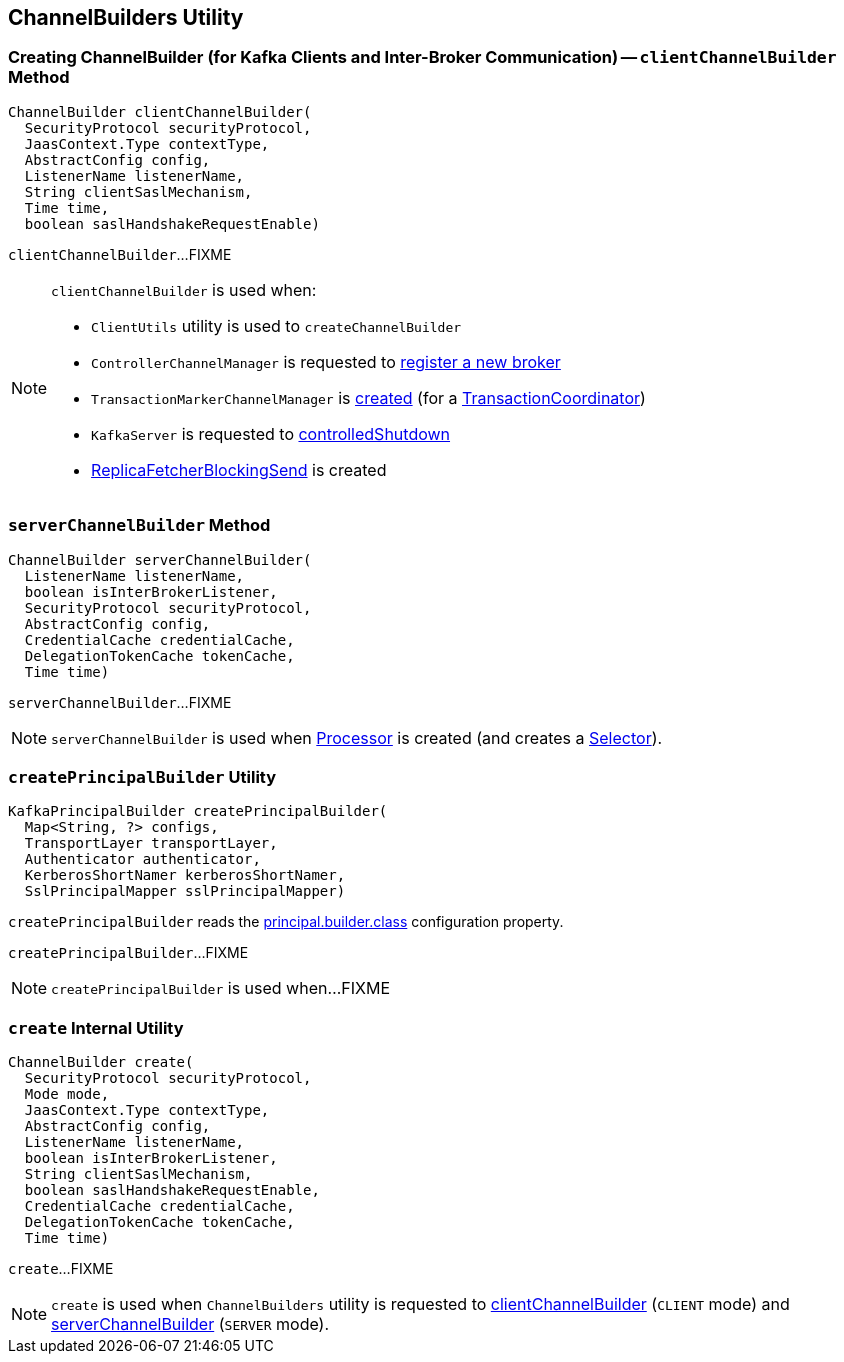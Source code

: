 == [[ChannelBuilders]] ChannelBuilders Utility

=== [[clientChannelBuilder]] Creating ChannelBuilder (for Kafka Clients and Inter-Broker Communication) -- `clientChannelBuilder` Method

[source, java]
----
ChannelBuilder clientChannelBuilder(
  SecurityProtocol securityProtocol,
  JaasContext.Type contextType,
  AbstractConfig config,
  ListenerName listenerName,
  String clientSaslMechanism,
  Time time,
  boolean saslHandshakeRequestEnable)
----

`clientChannelBuilder`...FIXME

[NOTE]
====
`clientChannelBuilder` is used when:

* `ClientUtils` utility is used to `createChannelBuilder`

* `ControllerChannelManager` is requested to link:kafka-controller-ControllerChannelManager.adoc#addNewBroker[register a new broker]

* `TransactionMarkerChannelManager` is link:kafka-TransactionMarkerChannelManager.adoc#apply[created] (for a link:kafka-TransactionCoordinator.adoc[TransactionCoordinator])

* `KafkaServer` is requested to link:kafka-server-KafkaServer.adoc#controlledShutdown[controlledShutdown]

* link:kafka-server-ReplicaFetcherBlockingSend.adoc[ReplicaFetcherBlockingSend] is created
====

=== [[serverChannelBuilder]] `serverChannelBuilder` Method

[source, java]
----
ChannelBuilder serverChannelBuilder(
  ListenerName listenerName,
  boolean isInterBrokerListener,
  SecurityProtocol securityProtocol,
  AbstractConfig config,
  CredentialCache credentialCache,
  DelegationTokenCache tokenCache,
  Time time)
----

`serverChannelBuilder`...FIXME

NOTE: `serverChannelBuilder` is used when link:kafka-network-SocketServer-Processor.adoc[Processor] is created (and creates a link:kafka-network-SocketServer-Processor.adoc#selector[Selector]).

=== [[createPrincipalBuilder]] `createPrincipalBuilder` Utility

[source, java]
----
KafkaPrincipalBuilder createPrincipalBuilder(
  Map<String, ?> configs,
  TransportLayer transportLayer,
  Authenticator authenticator,
  KerberosShortNamer kerberosShortNamer,
  SslPrincipalMapper sslPrincipalMapper)
----

`createPrincipalBuilder` reads the link:kafka-properties.adoc#principal.builder.class[principal.builder.class] configuration property.

`createPrincipalBuilder`...FIXME

NOTE: `createPrincipalBuilder` is used when...FIXME

=== [[create]] `create` Internal Utility

[source, java]
----
ChannelBuilder create(
  SecurityProtocol securityProtocol,
  Mode mode,
  JaasContext.Type contextType,
  AbstractConfig config,
  ListenerName listenerName,
  boolean isInterBrokerListener,
  String clientSaslMechanism,
  boolean saslHandshakeRequestEnable,
  CredentialCache credentialCache,
  DelegationTokenCache tokenCache,
  Time time)
----

`create`...FIXME

NOTE: `create` is used when `ChannelBuilders` utility is requested to <<clientChannelBuilder, clientChannelBuilder>> (`CLIENT` mode) and <<serverChannelBuilder, serverChannelBuilder>> (`SERVER` mode).
